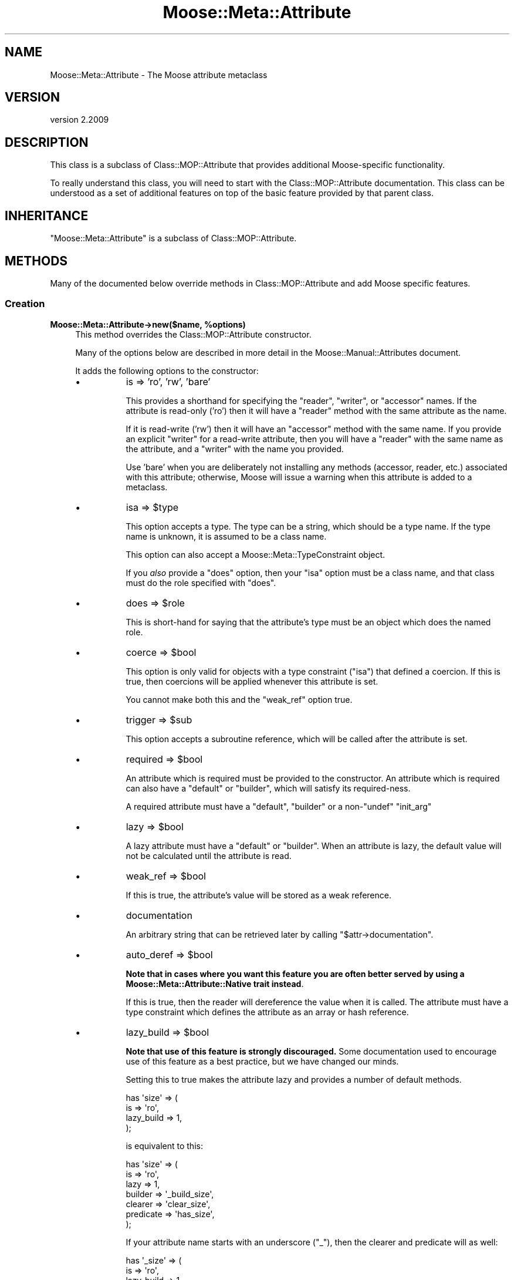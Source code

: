 .\" Automatically generated by Pod::Man 4.10 (Pod::Simple 3.35)
.\"
.\" Standard preamble:
.\" ========================================================================
.de Sp \" Vertical space (when we can't use .PP)
.if t .sp .5v
.if n .sp
..
.de Vb \" Begin verbatim text
.ft CW
.nf
.ne \\$1
..
.de Ve \" End verbatim text
.ft R
.fi
..
.\" Set up some character translations and predefined strings.  \*(-- will
.\" give an unbreakable dash, \*(PI will give pi, \*(L" will give a left
.\" double quote, and \*(R" will give a right double quote.  \*(C+ will
.\" give a nicer C++.  Capital omega is used to do unbreakable dashes and
.\" therefore won't be available.  \*(C` and \*(C' expand to `' in nroff,
.\" nothing in troff, for use with C<>.
.tr \(*W-
.ds C+ C\v'-.1v'\h'-1p'\s-2+\h'-1p'+\s0\v'.1v'\h'-1p'
.ie n \{\
.    ds -- \(*W-
.    ds PI pi
.    if (\n(.H=4u)&(1m=24u) .ds -- \(*W\h'-12u'\(*W\h'-12u'-\" diablo 10 pitch
.    if (\n(.H=4u)&(1m=20u) .ds -- \(*W\h'-12u'\(*W\h'-8u'-\"  diablo 12 pitch
.    ds L" ""
.    ds R" ""
.    ds C` ""
.    ds C' ""
'br\}
.el\{\
.    ds -- \|\(em\|
.    ds PI \(*p
.    ds L" ``
.    ds R" ''
.    ds C`
.    ds C'
'br\}
.\"
.\" Escape single quotes in literal strings from groff's Unicode transform.
.ie \n(.g .ds Aq \(aq
.el       .ds Aq '
.\"
.\" If the F register is >0, we'll generate index entries on stderr for
.\" titles (.TH), headers (.SH), subsections (.SS), items (.Ip), and index
.\" entries marked with X<> in POD.  Of course, you'll have to process the
.\" output yourself in some meaningful fashion.
.\"
.\" Avoid warning from groff about undefined register 'F'.
.de IX
..
.nr rF 0
.if \n(.g .if rF .nr rF 1
.if (\n(rF:(\n(.g==0)) \{\
.    if \nF \{\
.        de IX
.        tm Index:\\$1\t\\n%\t"\\$2"
..
.        if !\nF==2 \{\
.            nr % 0
.            nr F 2
.        \}
.    \}
.\}
.rr rF
.\" ========================================================================
.\"
.IX Title "Moose::Meta::Attribute 3"
.TH Moose::Meta::Attribute 3 "2017-11-29" "perl v5.28.1" "User Contributed Perl Documentation"
.\" For nroff, turn off justification.  Always turn off hyphenation; it makes
.\" way too many mistakes in technical documents.
.if n .ad l
.nh
.SH "NAME"
Moose::Meta::Attribute \- The Moose attribute metaclass
.SH "VERSION"
.IX Header "VERSION"
version 2.2009
.SH "DESCRIPTION"
.IX Header "DESCRIPTION"
This class is a subclass of Class::MOP::Attribute that provides
additional Moose-specific functionality.
.PP
To really understand this class, you will need to start with the
Class::MOP::Attribute documentation. This class can be understood
as a set of additional features on top of the basic feature provided
by that parent class.
.SH "INHERITANCE"
.IX Header "INHERITANCE"
\&\f(CW\*(C`Moose::Meta::Attribute\*(C'\fR is a subclass of Class::MOP::Attribute.
.SH "METHODS"
.IX Header "METHODS"
Many of the documented below override methods in
Class::MOP::Attribute and add Moose specific features.
.SS "Creation"
.IX Subsection "Creation"
.IP "\fBMoose::Meta::Attribute\->new($name, \f(CB%options\fB)\fR" 4
.IX Item "Moose::Meta::Attribute->new($name, %options)"
This method overrides the Class::MOP::Attribute constructor.
.Sp
Many of the options below are described in more detail in the
Moose::Manual::Attributes document.
.Sp
It adds the following options to the constructor:
.RS 4
.IP "\(bu" 8
is => 'ro', 'rw', 'bare'
.Sp
This provides a shorthand for specifying the \f(CW\*(C`reader\*(C'\fR, \f(CW\*(C`writer\*(C'\fR, or
\&\f(CW\*(C`accessor\*(C'\fR names. If the attribute is read-only ('ro') then it will
have a \f(CW\*(C`reader\*(C'\fR method with the same attribute as the name.
.Sp
If it is read-write ('rw') then it will have an \f(CW\*(C`accessor\*(C'\fR method
with the same name. If you provide an explicit \f(CW\*(C`writer\*(C'\fR for a
read-write attribute, then you will have a \f(CW\*(C`reader\*(C'\fR with the same
name as the attribute, and a \f(CW\*(C`writer\*(C'\fR with the name you provided.
.Sp
Use 'bare' when you are deliberately not installing any methods
(accessor, reader, etc.) associated with this attribute; otherwise,
Moose will issue a warning when this attribute is added to a
metaclass.
.IP "\(bu" 8
isa => \f(CW$type\fR
.Sp
This option accepts a type. The type can be a string, which should be
a type name. If the type name is unknown, it is assumed to be a class
name.
.Sp
This option can also accept a Moose::Meta::TypeConstraint object.
.Sp
If you \fIalso\fR provide a \f(CW\*(C`does\*(C'\fR option, then your \f(CW\*(C`isa\*(C'\fR option must
be a class name, and that class must do the role specified with
\&\f(CW\*(C`does\*(C'\fR.
.IP "\(bu" 8
does => \f(CW$role\fR
.Sp
This is short-hand for saying that the attribute's type must be an
object which does the named role.
.IP "\(bu" 8
coerce => \f(CW$bool\fR
.Sp
This option is only valid for objects with a type constraint
(\f(CW\*(C`isa\*(C'\fR) that defined a coercion. If this is true, then coercions will be applied whenever
this attribute is set.
.Sp
You cannot make both this and the \f(CW\*(C`weak_ref\*(C'\fR option true.
.IP "\(bu" 8
trigger => \f(CW$sub\fR
.Sp
This option accepts a subroutine reference, which will be called after
the attribute is set.
.IP "\(bu" 8
required => \f(CW$bool\fR
.Sp
An attribute which is required must be provided to the constructor. An
attribute which is required can also have a \f(CW\*(C`default\*(C'\fR or \f(CW\*(C`builder\*(C'\fR,
which will satisfy its required-ness.
.Sp
A required attribute must have a \f(CW\*(C`default\*(C'\fR, \f(CW\*(C`builder\*(C'\fR or a
non\-\f(CW\*(C`undef\*(C'\fR \f(CW\*(C`init_arg\*(C'\fR
.IP "\(bu" 8
lazy => \f(CW$bool\fR
.Sp
A lazy attribute must have a \f(CW\*(C`default\*(C'\fR or \f(CW\*(C`builder\*(C'\fR. When an
attribute is lazy, the default value will not be calculated until the
attribute is read.
.IP "\(bu" 8
weak_ref => \f(CW$bool\fR
.Sp
If this is true, the attribute's value will be stored as a weak
reference.
.IP "\(bu" 8
documentation
.Sp
An arbitrary string that can be retrieved later by calling \f(CW\*(C`$attr\->documentation\*(C'\fR.
.IP "\(bu" 8
auto_deref => \f(CW$bool\fR
.Sp
\&\fBNote that in cases where you want this feature you are often better served
by using a Moose::Meta::Attribute::Native trait instead\fR.
.Sp
If this is true, then the reader will dereference the value when it is
called. The attribute must have a type constraint which defines the
attribute as an array or hash reference.
.IP "\(bu" 8
lazy_build => \f(CW$bool\fR
.Sp
\&\fBNote that use of this feature is strongly discouraged.\fR Some documentation
used to encourage use of this feature as a best practice, but we have changed
our minds.
.Sp
Setting this to true makes the attribute lazy and provides a number of
default methods.
.Sp
.Vb 4
\&  has \*(Aqsize\*(Aq => (
\&      is         => \*(Aqro\*(Aq,
\&      lazy_build => 1,
\&  );
.Ve
.Sp
is equivalent to this:
.Sp
.Vb 7
\&  has \*(Aqsize\*(Aq => (
\&      is        => \*(Aqro\*(Aq,
\&      lazy      => 1,
\&      builder   => \*(Aq_build_size\*(Aq,
\&      clearer   => \*(Aqclear_size\*(Aq,
\&      predicate => \*(Aqhas_size\*(Aq,
\&  );
.Ve
.Sp
If your attribute name starts with an underscore (\f(CW\*(C`_\*(C'\fR), then the clearer
and predicate will as well:
.Sp
.Vb 4
\&  has \*(Aq_size\*(Aq => (
\&      is         => \*(Aqro\*(Aq,
\&      lazy_build => 1,
\&  );
.Ve
.Sp
becomes:
.Sp
.Vb 7
\&  has \*(Aq_size\*(Aq => (
\&      is        => \*(Aqro\*(Aq,
\&      lazy      => 1,
\&      builder   => \*(Aq_build_\|_size\*(Aq,
\&      clearer   => \*(Aq_clear_size\*(Aq,
\&      predicate => \*(Aq_has_size\*(Aq,
\&  );
.Ve
.Sp
Note the doubled underscore in the builder name. Internally, Moose
simply prepends the attribute name with \*(L"_build_\*(R" to come up with the
builder name.
.IP "\(bu" 8
role_attribute => \f(CW$role_attribute\fR
.Sp
If provided, this should be a Moose::Meta::Role::Attribute object.
.RE
.RS 4
.RE
.IP "\fB\f(CB$attr\fB\->clone(%options)\fR" 4
.IX Item "$attr->clone(%options)"
This creates a new attribute based on attribute being cloned. You must
supply a \f(CW\*(C`name\*(C'\fR option to provide a new name for the attribute.
.Sp
The \f(CW%options\fR can only specify options handled by
Class::MOP::Attribute.
.SS "Value management"
.IX Subsection "Value management"
.IP "\fB\f(CB$attr\fB\->initialize_instance_slot($meta_instance, \f(CB$instance\fB, \f(CB$params\fB)\fR" 4
.IX Item "$attr->initialize_instance_slot($meta_instance, $instance, $params)"
This method is used internally to initialize the attribute's slot in
the object \f(CW$instance\fR.
.Sp
This overrides the Class::MOP::Attribute method to handle lazy
attributes, weak references, and type constraints.
.IP "\fBget_value\fR" 4
.IX Item "get_value"
.PD 0
.IP "\fBset_value\fR" 4
.IX Item "set_value"
.PD
.Vb 4
\&  eval { $point\->meta\->get_attribute(\*(Aqx\*(Aq)\->set_value($point, \*(Aqforty\-two\*(Aq) };
\&  if($@) {
\&    print "Oops: $@\en";
\&  }
.Ve
.Sp
\&\fIAttribute (x) does not pass the type constraint (Int) with 'forty\-two'\fR
.Sp
Before setting the value, a check is made on the type constraint of
the attribute, if it has one, to see if the value passes it. If the
value fails to pass, the set operation dies.
.Sp
Any coercion to convert values is done before checking the type constraint.
.Sp
To check a value against a type constraint before setting it, fetch the
attribute instance using \*(L"find_attribute_by_name\*(R" in Class::MOP::Class,
fetch the type_constraint from the attribute using \*(L"type_constraint\*(R" in Moose::Meta::Attribute
and call \*(L"check\*(R" in Moose::Meta::TypeConstraint. See Moose::Cookbook::Basics::Company_Subtypes
for an example.
.SS "Attribute Accessor generation"
.IX Subsection "Attribute Accessor generation"
.IP "\fB\f(CB$attr\fB\->install_accessors\fR" 4
.IX Item "$attr->install_accessors"
This method overrides the parent to also install delegation methods.
.Sp
If, after installing all methods, the attribute object has no associated
methods, it throws an error unless \f(CW\*(C`is => \*(Aqbare\*(Aq\*(C'\fR was passed to the
attribute constructor.  (Trying to add an attribute that has no associated
methods is almost always an error.)
.IP "\fB\f(CB$attr\fB\->remove_accessors\fR" 4
.IX Item "$attr->remove_accessors"
This method overrides the parent to also remove delegation methods.
.IP "\fB\f(CB$attr\fB\->inline_set($instance_var, \f(CB$value_var\fB)\fR" 4
.IX Item "$attr->inline_set($instance_var, $value_var)"
This method return a code snippet suitable for inlining the relevant
operation. It expect strings containing variable names to be used in the
inlining, like \f(CW\*(Aq$self\*(Aq\fR or \f(CW\*(Aq$_[1]\*(Aq\fR.
.IP "\fB\f(CB$attr\fB\->install_delegation\fR" 4
.IX Item "$attr->install_delegation"
This method adds its delegation methods to the attribute's associated
class, if it has any to add.
.IP "\fB\f(CB$attr\fB\->remove_delegation\fR" 4
.IX Item "$attr->remove_delegation"
This method remove its delegation methods from the attribute's
associated class.
.IP "\fB\f(CB$attr\fB\->accessor_metaclass\fR" 4
.IX Item "$attr->accessor_metaclass"
Returns the accessor metaclass name, which defaults to
Moose::Meta::Method::Accessor.
.IP "\fB\f(CB$attr\fB\->delegation_metaclass\fR" 4
.IX Item "$attr->delegation_metaclass"
Returns the delegation metaclass name, which defaults to
Moose::Meta::Method::Delegation.
.SS "Additional Moose features"
.IX Subsection "Additional Moose features"
These methods are not found in the superclass. They support features
provided by Moose.
.IP "\fB\f(CB$attr\fB\->does($role)\fR" 4
.IX Item "$attr->does($role)"
This indicates whether the \fIattribute itself\fR does the given
role. The role can be given as a full class name, or as a resolvable
trait name.
.Sp
Note that this checks the attribute itself, not its type constraint,
so it is checking the attribute's metaclass and any traits applied to
the attribute.
.IP "\fBMoose::Meta::Class\->interpolate_class_and_new($name, \f(CB%options\fB)\fR" 4
.IX Item "Moose::Meta::Class->interpolate_class_and_new($name, %options)"
This is an alternate constructor that handles the \f(CW\*(C`metaclass\*(C'\fR and
\&\f(CW\*(C`traits\*(C'\fR options.
.Sp
Effectively, this method is a factory that finds or creates the
appropriate class for the given \f(CW\*(C`metaclass\*(C'\fR and/or \f(CW\*(C`traits\*(C'\fR.
.Sp
Once it has the appropriate class, it will call \f(CW\*(C`$class\->new($name,
%options)\*(C'\fR on that class.
.IP "\fB\f(CB$attr\fB\->clone_and_inherit_options(%options)\fR" 4
.IX Item "$attr->clone_and_inherit_options(%options)"
This method supports the \f(CW\*(C`has \*(Aq+foo\*(Aq\*(C'\fR feature. It does various bits
of processing on the supplied \f(CW%options\fR before ultimately calling
the \f(CW\*(C`clone\*(C'\fR method.
.Sp
One of its main tasks is to make sure that the \f(CW%options\fR provided
does not include the options returned by the
\&\f(CW\*(C`illegal_options_for_inheritance\*(C'\fR method.
.IP "\fB\f(CB$attr\fB\->illegal_options_for_inheritance\fR" 4
.IX Item "$attr->illegal_options_for_inheritance"
This returns a blacklist of options that can not be overridden in a
subclass's attribute definition.
.Sp
This exists to allow a custom metaclass to change or add to the list
of options which can not be changed.
.IP "\fB\f(CB$attr\fB\->type_constraint\fR" 4
.IX Item "$attr->type_constraint"
Returns the Moose::Meta::TypeConstraint object for this attribute,
if it has one.
.IP "\fB\f(CB$attr\fB\->has_type_constraint\fR" 4
.IX Item "$attr->has_type_constraint"
Returns true if this attribute has a type constraint.
.IP "\fB\f(CB$attr\fB\->verify_against_type_constraint($value)\fR" 4
.IX Item "$attr->verify_against_type_constraint($value)"
Given a value, this method returns true if the value is valid for the
attribute's type constraint. If the value is not valid, it throws an
error.
.IP "\fB\f(CB$attr\fB\->handles\fR" 4
.IX Item "$attr->handles"
This returns the value of the \f(CW\*(C`handles\*(C'\fR option passed to the
constructor.
.IP "\fB\f(CB$attr\fB\->has_handles\fR" 4
.IX Item "$attr->has_handles"
Returns true if this attribute performs delegation.
.IP "\fB\f(CB$attr\fB\->is_weak_ref\fR" 4
.IX Item "$attr->is_weak_ref"
Returns true if this attribute stores its value as a weak reference.
.IP "\fB\f(CB$attr\fB\->is_required\fR" 4
.IX Item "$attr->is_required"
Returns true if this attribute is required to have a value.
.IP "\fB\f(CB$attr\fB\->is_lazy\fR" 4
.IX Item "$attr->is_lazy"
Returns true if this attribute is lazy.
.IP "\fB\f(CB$attr\fB\->is_lazy_build\fR" 4
.IX Item "$attr->is_lazy_build"
Returns true if the \f(CW\*(C`lazy_build\*(C'\fR option was true when passed to the
constructor.
.IP "\fB\f(CB$attr\fB\->should_coerce\fR" 4
.IX Item "$attr->should_coerce"
Returns true if the \f(CW\*(C`coerce\*(C'\fR option passed to the constructor was
true.
.IP "\fB\f(CB$attr\fB\->should_auto_deref\fR" 4
.IX Item "$attr->should_auto_deref"
Returns true if the \f(CW\*(C`auto_deref\*(C'\fR option passed to the constructor was
true.
.IP "\fB\f(CB$attr\fB\->trigger\fR" 4
.IX Item "$attr->trigger"
This is the subroutine reference that was in the \f(CW\*(C`trigger\*(C'\fR option
passed to the constructor, if any.
.IP "\fB\f(CB$attr\fB\->has_trigger\fR" 4
.IX Item "$attr->has_trigger"
Returns true if this attribute has a trigger set.
.IP "\fB\f(CB$attr\fB\->documentation\fR" 4
.IX Item "$attr->documentation"
Returns the value that was in the \f(CW\*(C`documentation\*(C'\fR option passed to
the constructor, if any.
.IP "\fB\f(CB$attr\fB\->has_documentation\fR" 4
.IX Item "$attr->has_documentation"
Returns true if this attribute has any documentation.
.IP "\fB\f(CB$attr\fB\->role_attribute\fR" 4
.IX Item "$attr->role_attribute"
Returns the Moose::Meta::Role::Attribute object from which this attribute
was created, if any. This may return \f(CW\*(C`undef\*(C'\fR.
.IP "\fB\f(CB$attr\fB\->has_role_attribute\fR" 4
.IX Item "$attr->has_role_attribute"
Returns true if this attribute has an associated role attribute.
.IP "\fB\f(CB$attr\fB\->applied_traits\fR" 4
.IX Item "$attr->applied_traits"
This returns an array reference of all the traits which were applied
to this attribute. If none were applied, this returns \f(CW\*(C`undef\*(C'\fR.
.IP "\fB\f(CB$attr\fB\->has_applied_traits\fR" 4
.IX Item "$attr->has_applied_traits"
Returns true if this attribute has any traits applied.
.SH "BUGS"
.IX Header "BUGS"
See \*(L"\s-1BUGS\*(R"\s0 in Moose for details on reporting bugs.
.SH "AUTHORS"
.IX Header "AUTHORS"
.IP "\(bu" 4
Stevan Little <stevan.little@iinteractive.com>
.IP "\(bu" 4
Dave Rolsky <autarch@urth.org>
.IP "\(bu" 4
Jesse Luehrs <doy@tozt.net>
.IP "\(bu" 4
Shawn M Moore <code@sartak.org>
.IP "\(bu" 4
יובל קוג'מן (Yuval Kogman) <nothingmuch@woobling.org>
.IP "\(bu" 4
Karen Etheridge <ether@cpan.org>
.IP "\(bu" 4
Florian Ragwitz <rafl@debian.org>
.IP "\(bu" 4
Hans Dieter Pearcey <hdp@weftsoar.net>
.IP "\(bu" 4
Chris Prather <chris@prather.org>
.IP "\(bu" 4
Matt S Trout <mst@shadowcat.co.uk>
.SH "COPYRIGHT AND LICENSE"
.IX Header "COPYRIGHT AND LICENSE"
This software is copyright (c) 2006 by Infinity Interactive, Inc.
.PP
This is free software; you can redistribute it and/or modify it under
the same terms as the Perl 5 programming language system itself.
